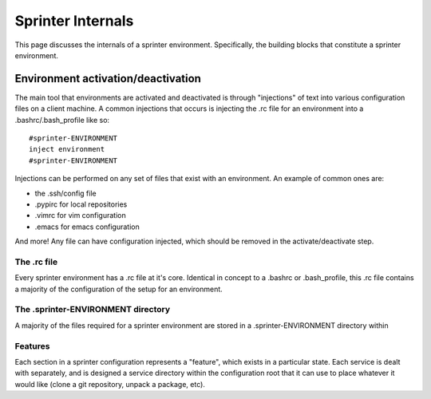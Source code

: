 Sprinter Internals
==================

This page discusses the internals of a sprinter environment. Specifically, the building blocks that constitute a sprinter environment.

Environment activation/deactivation
-----------------------------------

The main tool that environments are activated and deactivated is
through "injections" of text into various configuration files on a
client machine. A common injections that occurs is injecting the .rc
file for an environment into a .bashrc/.bash_profile like so::

   #sprinter-ENVIRONMENT
   inject environment
   #sprinter-ENVIRONMENT    

Injections can be performed on any set of files that exist with an environment. An example of common ones are:

* the .ssh/config file
* .pypirc for local repositories
* .vimrc for vim configuration
* .emacs for emacs configuration

And more! Any file can have configuration injected, which should be removed in the activate/deactivate step.


The .rc file
^^^^^^^^^^^^

Every sprinter environment has a .rc file at it's core. Identical in
concept to a .bashrc or .bash_profile, this .rc file contains a
majority of the configuration of the setup for an environment.

The .sprinter-ENVIRONMENT directory
^^^^^^^^^^^^^^^^^^^^^^^^^^^^^^^^^^^

A majority of the files required for a sprinter environment are stored
in a .sprinter-ENVIRONMENT directory within

Features
^^^^^^^^

Each section in a sprinter configuration represents a "feature", which
exists in a particular state. Each service is dealt with separately,
and is designed a service directory within the configuration root that
it can use to place whatever it would like (clone a git repository,
unpack a package, etc).
